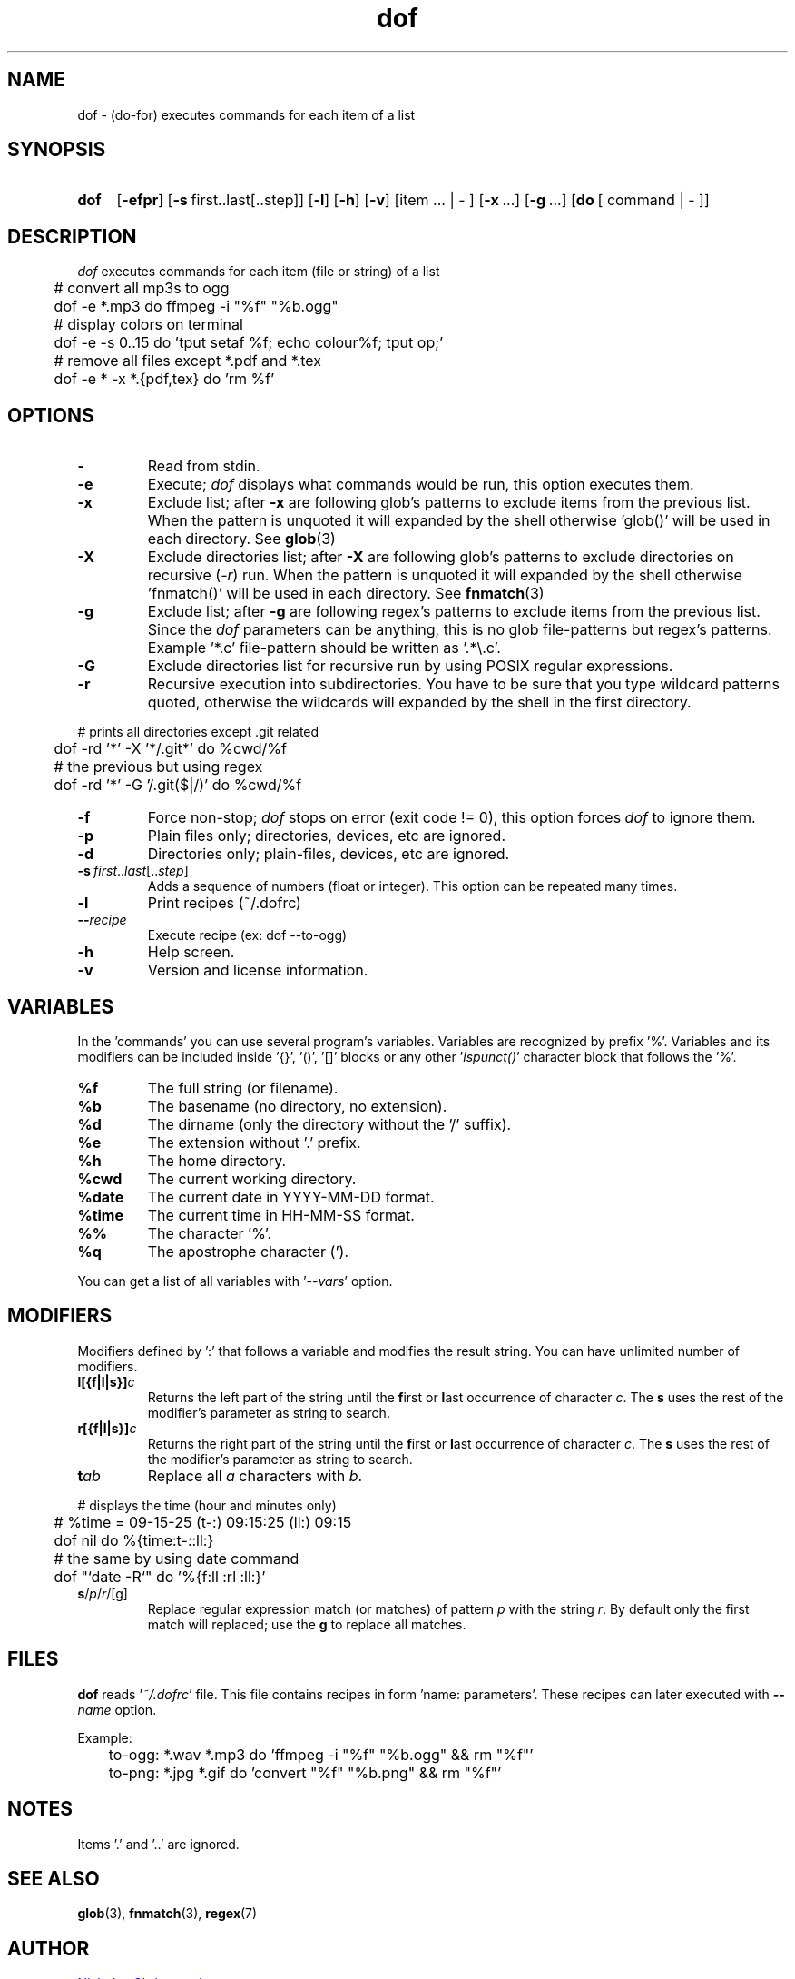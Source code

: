 \# exec: groff dof.1 -Tascii -man | less
\#
\# .TH cmd-name section [date [version [page-descr]]]
.TH dof 1 "2 Jan 2020" "v1.11" "User Commands"
.SH NAME
dof \- (do-for) executes commands for each item of a list
.SH SYNOPSIS
\# .SY command; .OP \-efp...; .OP \-d cs; .OP \-f fam; ...; .RI [ parameter .\|.\|. ]; .YS;
.SY dof
.OP \-efpr
.OP \-s\fR\ first..last[..step]
.OP \-l
.OP \-h
.OP \-v
.RI [item\ ...\ |\ -\ ]
.RI [ \fB\-x\fR\ ...]
.RI [ \fB\-g\fR\ ...]
.RI [ \fBdo\fR\ [\ command\ |\ -\ ] ]
.SH DESCRIPTION
\fIdof\fR executes commands for each item (file or string) of a list
.PP
.EX
	# convert all mp3s to ogg
	dof -e *.mp3 do ffmpeg -i "%f" "%b.ogg"
	
	# display colors on terminal
	dof -e -s 0..15 do 'tput setaf %f; echo colour%f; tput op;'
	
	# remove all files except *.pdf and *.tex
	dof -e * -x *.{pdf,tex} do 'rm %f'
.EE
.PP
.SH OPTIONS
.TP
.BR \-
Read from stdin.
.TP
.BR \-e
Execute; \fIdof\fR displays what commands would be run, this option executes them.
.TP
.BR \-x
Exclude list; after \fB-x\fR are following glob's patterns to exclude items from the previous list.
When the pattern is unquoted it will expanded by the shell otherwise 'glob()' will be used in each directory.
See
.BR glob (3)
.TP
.BR \-X
Exclude directories list; after \fB-X\fR are following glob's patterns to exclude directories
on recursive (\fI-r\fR) run.
When the pattern is unquoted it will expanded by the shell otherwise 'fnmatch()' will be used in each directory.
See
.BR fnmatch (3)
.TP
.BR \-g
Exclude list; after \fB-g\fR are following regex's patterns to exclude items from the previous list.
Since the \fIdof\fR parameters can be anything, this is no glob file-patterns but regex's patterns.
Example '*.c' file-pattern should be written as '.*\\.c'.
.TP
.BR \-G
Exclude directories list for recursive run by using POSIX regular expressions.
.TP
.BR \-r
Recursive execution into subdirectories. You have to be sure that you type wildcard patterns quoted,
otherwise the wildcards will expanded by the shell in the first directory.
.PP
.EX
	# prints all directories except .git related
	dof -rd '*' -X '*/.git*' do %cwd/%f
	
	# the previous but using regex
	dof -rd '*' -G '/.git($|/)' do %cwd/%f
.EE
.PP
.TP
.BR \-f
Force non-stop; \fIdof\fR stops on error (exit code != 0), this option forces \fIdof\fR to ignore them.
.TP
.BR \-p
Plain files only; directories, devices, etc are ignored.
.TP
.BR \-d
Directories only; plain-files, devices, etc are ignored.
.TP
.BR \-s\ \fIfirst\fR..\fIlast\fR[..\fIstep\fR]
Adds a sequence of numbers (float or integer).
This option can be repeated many times.
.TP
.BR \-l
Print recipes (~/.dofrc)
.TP
.BR \-\-\fIrecipe\fR
Execute recipe (ex: dof --to-ogg)
.TP
.BR \-h
Help screen.
.TP
.BR \-v
Version and license information.
.SH VARIABLES
In the 'commands' you can use several program's variables.
Variables are recognized by prefix '%'.
Variables and its modifiers can be included inside '{}', '()', '[]' blocks or any other '\fIispunct()\fR' character block that follows the '%'.
.TP
.BR %f
The full string (or filename).
.TP
.BR %b
The basename (no directory, no extension).
.TP
.BR %d
The dirname (only the directory without the '/' suffix).
.TP
.BR %e
The extension without '.' prefix.
.TP
.BR %h
The home directory.
.TP
.BR %cwd
The current working directory.
.TP
.BR %date
The current date in YYYY-MM-DD format.
.TP
.BR %time
The current time in HH-MM-SS format.
.TP
.BR %%
The character '%'.
.TP
.BR %q
The apostrophe character (').
.PP
You can get a list of all variables with '\fI--vars\fR' option.
.SH MODIFIERS
Modifiers defined by ':' that follows a variable and modifies the result string.
You can have unlimited number of modifiers.
.TP
.BR l[{f|l|s}]\fIc\fR
Returns the left part of the string until the \fBf\fRirst or \fBl\fRast occurrence of character \fIc\fR.
The \fBs\fR uses the rest of the modifier's parameter as string to search.
.TP
.BR r[{f|l|s}]\fIc\fR
Returns the right part of the string until the \fBf\fRirst or \fBl\fRast occurrence of character \fIc\fR.
The \fBs\fR uses the rest of the modifier's parameter as string to search.
.TP
.BR t\fIab\fR
Replace all \fIa\fR characters with \fIb\fR.
.PP
.EX
	# displays the time (hour and minutes only)
	# %time = 09-15-25 (t-:) 09:15:25 (ll:) 09:15
	dof nil do %{time:t-::ll:}

	# the same by using date command
	dof "`date -R`" do '%{f:ll :rl :ll:}'
.EE
.TP
.BR s\fR/\fIp\fR/\fIr\fR/[g]
Replace regular expression match (or matches) of pattern \fIp\fR with the string \fIr\fR.
By default only the first match will replaced; use the \fBg\fR to replace all matches.
.PP
\# .TP
\# .BR %(expr)
\# string processing expression... not used yet.
.SH FILES
\fBdof\fR reads '\fI~/.dofrc\fR' file.
This file contains recipes in form 'name: parameters'.
These recipes can later executed with \fB--\fIname\fR option.
.PP
Example:
.EX
	to-ogg: *.wav *.mp3 do 'ffmpeg -i "%f" "%b.ogg" && rm "%f"'
	to-png: *.jpg *.gif do 'convert "%f" "%b.png" && rm "%f"'
.EE
.SH NOTES
.TP
Items '.' and '..' are ignored.
.SH SEE ALSO
.BR glob (3),
.BR fnmatch (3),
.BR regex (7)
.PP
.SH AUTHOR
.MT nereus@\:freemail.gr
Nicholas Christopoulos
.ME
.br
.UR https://github.com/nereusx/unix-utils
Project page:
.UE
\# EOF
